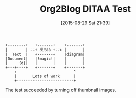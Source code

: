 #+BLOG: wisdomandwonder
#+POSTID: 9952
#+DATE: [2015-08-29 Sat 21:39]
#+OPTIONS: toc:nil num:nil todo:nil pri:nil tags:nil ^:nil
#+CATEGORY: Article
#+TAGS: Babel, Emacs, Ide, Lisp, Literate Programming, Programming Language, Reproducible research, elisp, org-mode, philosophy, org2blog, Blogging, Web, WordPress, Test
#+TITLE: Org2Blog DITAA Test


#+NAME: 0AE23A91-0184-4D16-93F8-8A7D73A6B3E2
#+BEGIN_SRC ditaa :file "./image/0AE23A91-0184-4D16-93F8-8A7D73A6B3E2.png"
+--------+   +-------+    +-------+
|        | --+ ditaa +--> |       |
|  Text  |   +-------+    |diagram|
|Document|   |!magic!|    |       |
|     {d}|   |       |    |       |
+---+----+   +-------+    +-------+
    :                         ^
    |       Lots of work      |
    +-------------------------+
#+END_SRC

#+RESULTS: 0AE23A91-0184-4D16-93F8-8A7D73A6B3E2
[[file:./image/0AE23A91-0184-4D16-93F8-8A7D73A6B3E2.png]]

The test succeeded by turning off thumbnail images.

# ./image/0AE23A91-0184-4D16-93F8-8A7D73A6B3E2.png https://www.wisdomandwonder.com/wp-content/uploads/2015/08/wpid-0AE23A91-0184-4D16-93F8-8A7D73A6B3E2.png
